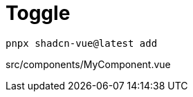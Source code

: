 = Toggle

[source,bash]
----
pnpx shadcn-vue@latest add 
----

[source,vue,title="src/components/MyComponent.vue"]
----
----